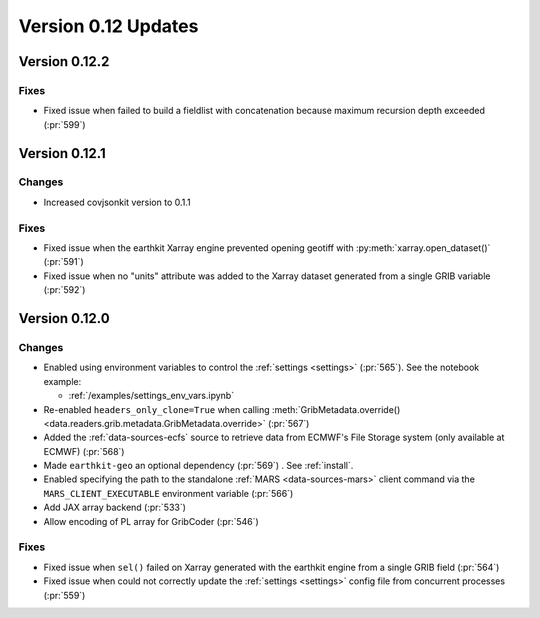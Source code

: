 Version 0.12 Updates
/////////////////////////


Version 0.12.2
===============

Fixes
++++++++

- Fixed issue when failed to build a fieldlist with concatenation because maximum recursion depth exceeded (:pr:`599`)


Version 0.12.1
===============

Changes
++++++++

- Increased covjsonkit version to 0.1.1

Fixes
++++++++

- Fixed issue when the earthkit Xarray engine prevented opening geotiff with :py:meth:`xarray.open_dataset()` (:pr:`591`)
- Fixed issue when no "units" attribute was added to the Xarray dataset generated from a single GRIB variable (:pr:`592`)


Version 0.12.0
===============

Changes
++++++++

- Enabled using environment variables to control the :ref:`settings <settings>` (:pr:`565`). See the notebook example:

  - :ref:`/examples/settings_env_vars.ipynb`

- Re-enabled ``headers_only_clone=True`` when calling :meth:`GribMetadata.override() <data.readers.grib.metadata.GribMetadata.override>` (:pr:`567`)

- Added the :ref:`data-sources-ecfs` source to retrieve data from ECMWF's File Storage system (only available at ECMWF) (:pr:`568`)
- Made ``earthkit-geo`` an optional dependency (:pr:`569`) . See :ref:`install`.
- Enabled specifying the path to the standalone :ref:`MARS <data-sources-mars>`  client command via the ``MARS_CLIENT_EXECUTABLE`` environment variable (:pr:`566`)
- Add JAX array backend (:pr:`533`)
- Allow encoding of PL array for GribCoder (:pr:`546`)

Fixes
+++++

- Fixed issue when ``sel()`` failed on Xarray generated with the earthkit engine from a single GRIB field (:pr:`564`)
- Fixed issue when could not correctly update the :ref:`settings <settings>` config file from concurrent processes (:pr:`559`)
